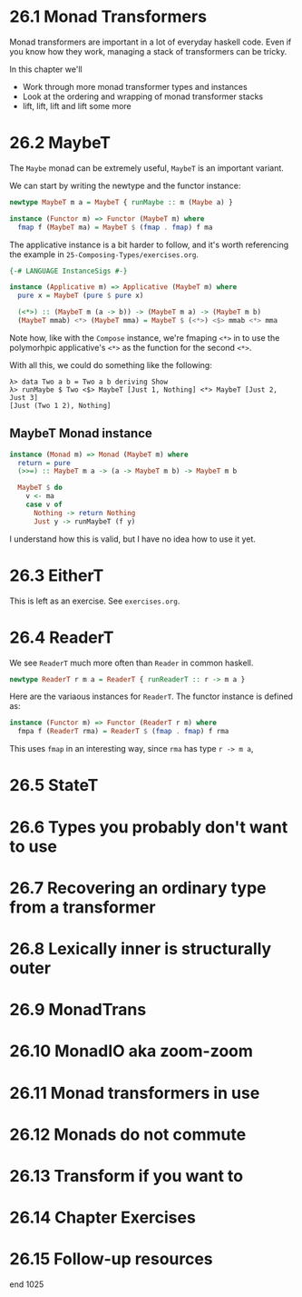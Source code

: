 * 26.1 Monad Transformers

Monad transformers are important in a lot of everyday haskell
code. Even if you know how they work, managing a stack of transformers
can be tricky.

In this chapter we'll

- Work through more monad transformer types and instances
- Look at the ordering and wrapping of monad transformer stacks
- lift, lift, lift and lift some more

* 26.2 MaybeT

The ~Maybe~ monad can be extremely useful, ~MaybeT~ is an important
variant.

We can start by writing the newtype and the functor instance:

#+BEGIN_SRC haskell
newtype MaybeT m a = MaybeT { runMaybe :: m (Maybe a) }

instance (Functor m) => Functor (MaybeT m) where
  fmap f (MaybeT ma) = MaybeT $ (fmap . fmap) f ma
#+END_SRC

The applicative instance is a bit harder to follow, and it's worth
referencing the example in ~25-Composing-Types/exercises.org~.

#+BEGIN_SRC haskell
{-# LANGUAGE InstanceSigs #-}

instance (Applicative m) => Applicative (MaybeT m) where
  pure x = MaybeT (pure $ pure x)

  (<*>) :: (MaybeT m (a -> b)) -> (MaybeT m a) -> (MaybeT m b)
  (MaybeT mmab) <*> (MaybeT mma) = MaybeT $ (<*>) <$> mmab <*> mma
#+END_SRC

Note how, like with the ~Compose~ instance, we're fmaping ~<*>~ in to
use the polymorhpic applicative's ~<*>~ as the function for the second
~<*>~.

With all this, we could do something like the following:

    : λ> data Two a b = Two a b deriving Show
    : λ> runMaybe $ Two <$> MaybeT [Just 1, Nothing] <*> MaybeT [Just 2, Just 3]
    : [Just (Two 1 2), Nothing]

** MaybeT Monad instance

#+BEGIN_SRC haskell
instance (Monad m) => Monad (MaybeT m) where
  return = pure
  (>>=) :: MaybeT m a -> (a -> MaybeT m b) -> MaybeT m b

  MaybeT $ do
    v <- ma
    case v of
      Nothing -> return Nothing
      Just y -> runMaybeT (f y)
#+END_SRC

I understand how this is valid, but I have no idea how to use it yet.

* 26.3 EitherT

This is left as an exercise. See ~exercises.org~.

* 26.4 ReaderT

We see ~ReaderT~ much more often than ~Reader~ in common haskell.

#+BEGIN_SRC haskell
newtype ReaderT r m a = ReaderT { runReaderT :: r -> m a }
#+END_SRC

Here are the variaous instances for ~ReaderT~. The functor instance is
defined as:

#+BEGIN_SRC haskell
instance (Functor m) => Functor (ReaderT r m) where
  fmpa f (ReaderT rma) = ReaderT $ (fmap . fmap) f rma
#+END_SRC

This uses ~fmap~ in an interesting way, since ~rma~ has type ~r -> m a~,

* 26.5 StateT
* 26.6 Types you probably don't want to use
* 26.7 Recovering an ordinary type from a transformer
* 26.8 Lexically inner is structurally outer
* 26.9 MonadTrans
* 26.10 MonadIO aka zoom-zoom
* 26.11 Monad transformers in use
* 26.12 Monads do not commute
* 26.13 Transform if you want to
* 26.14 Chapter Exercises
* 26.15 Follow-up resources

end 1025

